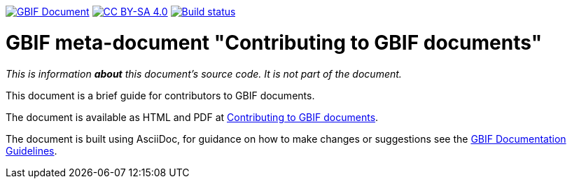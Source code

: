 https://docs.gbif.org/documentation-guidelines/[image:https://docs.gbif.org/documentation-guidelines/gbif-document-shield.svg[GBIF Document]]
// DOI badge: If you have a DOI, remove the comment ("// ") from the line below, change "10.EXAMPLE/EXAMPLE" to the DOI in all three places, and remove this line.
// https://doi.org/10.EXAMPLE/EXAMPLE[image:https://zenodo.org/badge/DOI/10.EXAMPLE/EXAMPLE.svg[doi:10.EXAMPLE/EXAMPLE]]
// License badge
https://creativecommons.org/licenses/by-sa/4.0/[image:https://img.shields.io/badge/License-CC%20BY%2D-SA%204.0-lightgrey.svg[CC BY-SA 4.0]]
https://builds.gbif.org/job/doc-contributing/[image:https://builds.gbif.org/job/doc-contributing/badge/icon[Build status]]

= GBIF meta-document "Contributing to GBIF documents"

_This is information *about* this document's source code.  It is not part of the document._

This document is a brief guide for contributors to GBIF documents.

The document is available as HTML and PDF at https://docs.gbif.org/contributing/[Contributing to GBIF documents].

The document is built using AsciiDoc, for guidance on how to make changes or suggestions see the https://docs.gbif.org/documentation-guidelines/[GBIF Documentation Guidelines].
